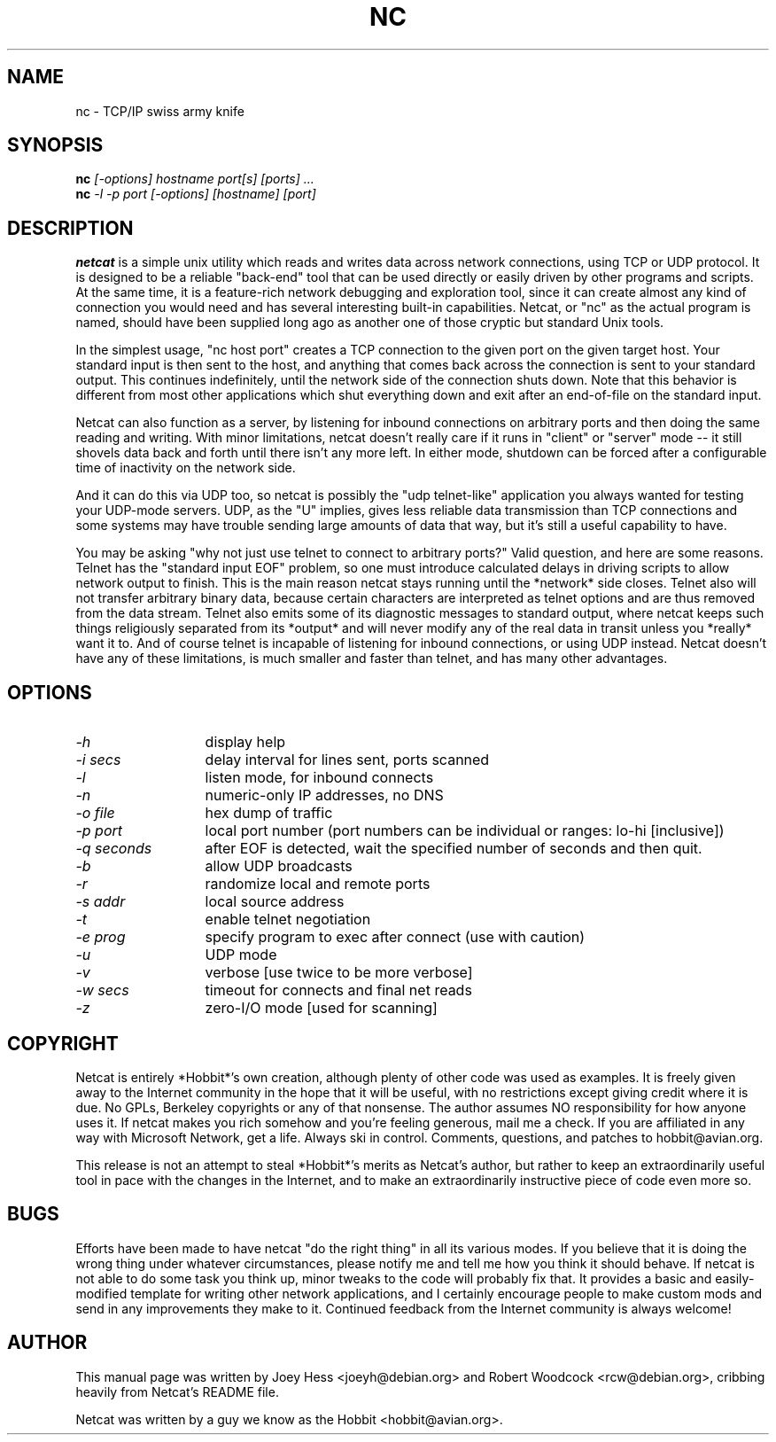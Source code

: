 .TH NC 1 
.SH NAME
nc \- TCP/IP swiss army knife
.SH SYNOPSIS
.B nc
.I "[-options] hostname port[s] [ports] ..."
.br
.B nc
.I "-l -p port [-options] [hostname] [port]"
.SH "DESCRIPTION"
.B netcat
is a simple unix utility which reads and writes data across network
connections, using TCP or UDP protocol. It is designed to be a
reliable "back-end" tool that can be used directly or easily driven by
other programs and scripts.  At the same time, it is a feature-rich
network debugging and exploration tool, since it can create almost any
kind of connection you would need and has several interesting built-in
capabilities.  Netcat, or "nc" as the actual program is named, should
have been supplied long ago as another one of those cryptic but
standard Unix tools.
.P
In the simplest usage, "nc host port" creates a TCP connection to the
given port on the given target host.  Your standard input is then sent
to the host, and anything that comes back across the connection is
sent to your standard output.  This continues indefinitely, until the
network side of the connection shuts down.  Note that this behavior is
different from most other applications which shut everything down and
exit after an end-of-file on the standard input.
.P
Netcat can also function as a server, by listening for inbound
connections on arbitrary ports and then doing the same reading and
writing.  With minor limitations, netcat doesn't really care if it
runs in "client" or "server" mode -- it still shovels data back and
forth until there isn't any more left. In either mode, shutdown can be
forced after a configurable time of inactivity on the network side.
.P
And it can do this via UDP too, so netcat is possibly the "udp
telnet-like" application you always wanted for testing your UDP-mode
servers.  UDP, as the "U" implies, gives less reliable data
transmission than TCP connections and some systems may have trouble
sending large amounts of data that way, but it's still a useful
capability to have.
.P
You may be asking "why not just use telnet to connect to arbitrary
ports?" Valid question, and here are some reasons.  Telnet has the
"standard input EOF" problem, so one must introduce calculated delays
in driving scripts to allow network output to finish.  This is the
main reason netcat stays running until the *network* side closes.
Telnet also will not transfer arbitrary binary data, because certain
characters are interpreted as telnet options and are thus removed from
the data stream.  Telnet also emits some of its diagnostic messages to
standard output, where netcat keeps such things religiously separated
from its *output* and will never modify any of the real data in
transit unless you *really* want it to.  And of course telnet is
incapable of listening for inbound connections, or using UDP instead.
Netcat doesn't have any of these limitations, is much smaller and
faster than telnet, and has many other advantages.
.SH OPTIONS
.TP 13
.I \-h
display help
.TP 13
.I \-i secs
delay interval for lines sent, ports scanned
.TP 13
.I \-l
listen mode, for inbound connects
.TP 13
.I \-n
numeric-only IP addresses, no DNS
.TP 13
.I \-o file
hex dump of traffic
.TP 13
.I \-p port
local port number (port numbers can be individual or ranges: lo-hi
[inclusive])
.TP 13
.I \-q seconds
after EOF is detected, wait the specified number of seconds and then
quit.
.TP 13
.I \-b
allow UDP broadcasts
.TP 13
.I \-r
randomize local and remote ports
.TP 13
.I \-s addr
local source address
.TP 13
.I \-t
enable telnet negotiation
.TP 13
.I \-e prog
specify program to exec after connect (use with caution)
.TP 13
.I \-u
UDP mode
.TP 13
.I \-v
verbose [use twice to be more verbose]
.TP 13
.I \-w secs
timeout for connects and final net reads
.TP 13
.I \-z
zero-I/O mode [used for scanning]
.SH COPYRIGHT
Netcat is entirely *Hobbit*'s own creation, although plenty of other code
was used as examples.  It is freely given away to the Internet community
in the hope that it will be useful, with no restrictions except giving
credit where it is due.  No GPLs, Berkeley copyrights or any of that
nonsense.  The author assumes NO responsibility for how anyone uses
it.  If netcat makes you rich somehow and you're feeling generous,
mail me a check.  If you are affiliated in any way with Microsoft
Network, get a life.  Always ski in control.  Comments, questions, and
patches to hobbit@avian.org.
.P
This release is not an attempt to steal *Hobbit*'s merits as Netcat's
author, but rather to keep an extraordinarily useful tool in pace with
the changes in the Internet, and to make an extraordinarily instructive
piece of code even more so.
.SH BUGS
Efforts have been made to have netcat "do the right thing" in all its
various modes.  If you believe that it is doing the wrong thing under
whatever circumstances, please notify me and tell me how you think it
should behave.  If netcat is not able to do some task you think up,
minor tweaks to the code will probably fix that.  It provides a basic
and easily-modified template for writing other network applications,
and I certainly encourage people to make custom mods and send in any
improvements they make to it. Continued feedback from the Internet
community is always welcome!
.SH AUTHOR
This manual page was written by Joey Hess <joeyh@debian.org> and
Robert Woodcock <rcw@debian.org>, cribbing heavily from Netcat's
README file.
.P
Netcat was written by a guy we know as the Hobbit <hobbit@avian.org>.
